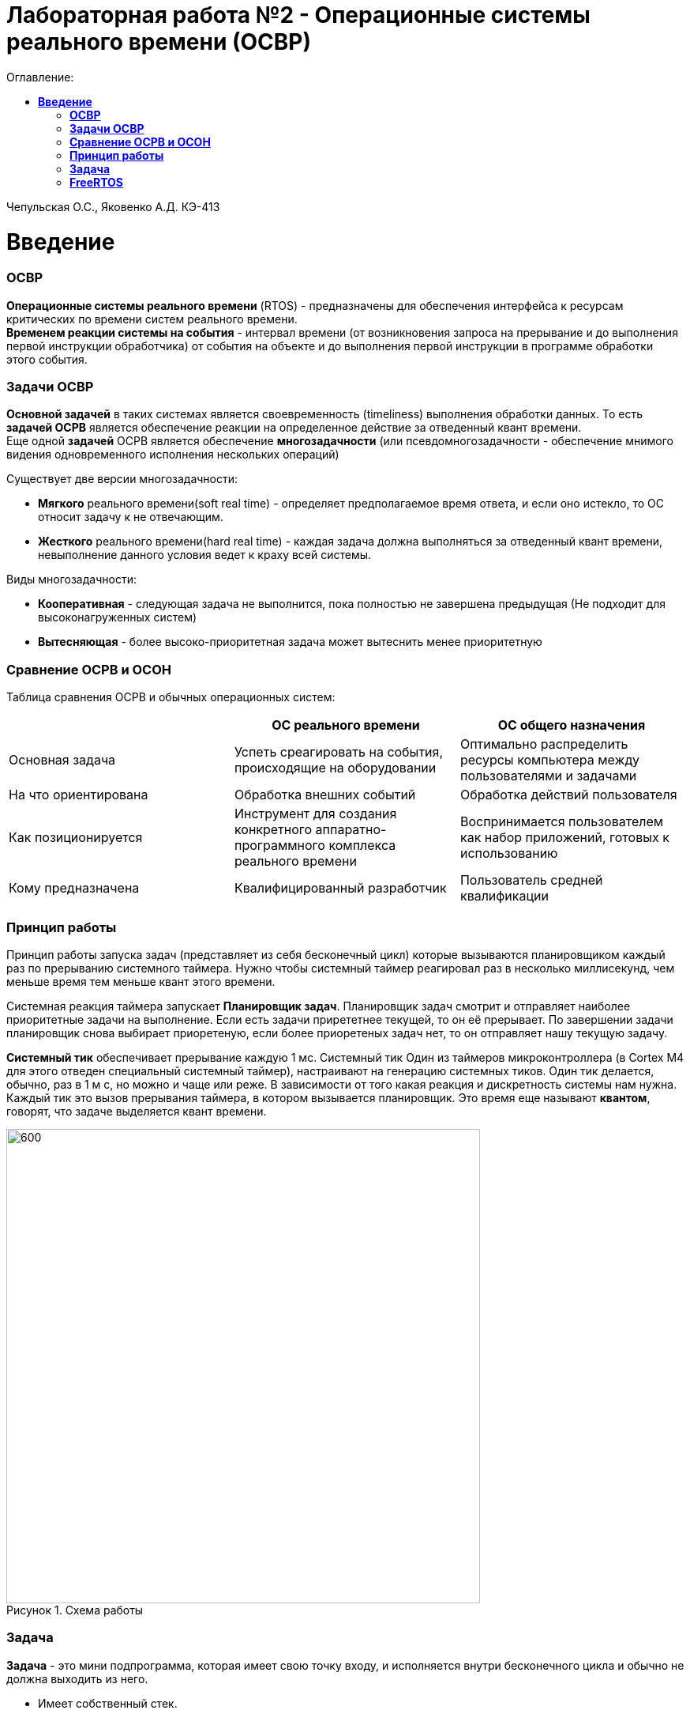 :figure-caption: Рисунок
:table-caption: Таблица
= Лабораторная работа №2 - Операционные системы реального времени (ОСВР)
:toc:
:toc-title: Оглавление:

Чепульская О.С., Яковенко А.Д. КЭ-413 +

=  *Введение* +

=== *ОСВР* +
*Операционные системы реального времени* (RTOS) - предназначены для обеспечения интерфейса к ресурсам критических по времени систем реального времени. +
*Временем реакции системы на события* - интервал времени (от возникновения запроса на прерывание и до выполнения первой инструкции обработчика) от события на объекте и до выполнения первой инструкции в программе обработки этого события. +

=== *Задачи ОСВР* +

*Основной задачей* в таких системах является своевременность (timeliness) выполнения
обработки данных. То есть *задачей ОСРВ* является обеспечение реакции на определенное действие за отведенный квант времени. +
Еще одной *задачей* ОСРВ является обеспечение *многозадачности* (или псевдомногозадачности - обеспечение мнимого видения одновременного исполнения нескольких операций) +

Существует две версии многозадачности:

* *Мягкого* реального времени(soft real time) - определяет предполагаемое время ответа, и если оно истекло, то ОС относит задачу к не отвечающим.
* *Жесткого* реального времени(hard real time) - каждая задача должна выполняться за отведенный квант времени, невыполнение данного условия ведет к краху всей системы.

Виды многозадачности:

* *Кооперативная* - следующая задача не выполнится, пока
полностью не завершена предыдущая (Не подходит для высоконагруженных систем)
* *Вытесняющая* - более высоко-приоритетная задача может
вытеснить менее приоритетную

=== *Сравнение ОСРВ и ОСОН* +

Таблица сравнения ОСРВ и обычных операционных систем:
|===
|    | ОС реального времени | ОС общего назначения

| Основная задача
| Успеть среагировать на события, происходящие на оборудовании	
| Оптимально распределить ресурсы компьютера между пользователями и задачами

| На что ориентирована		
| Обработка внешних событий
| Обработка действий пользователя

| Как позиционируется	
| Инструмент для создания конкретного аппаратно-программного комплекса реального времени	
| Воспринимается пользователем как набор приложений, готовых к использованию

| Кому предназначена		
|Квалифицированный разработчик
| Пользователь средней квалификации

|===


=== *Принцип работы*

Принцип работы запуска задач (представляет из себя бесконечный цикл) которые вызываются
планировщиком каждый раз по прерыванию системного таймера. Нужно чтобы системный таймер реагировал раз в несколько миллисекунд, чем меньше время тем меньше квант этого времени. +

Системная реакция таймера запускает *Планировщик задач*. Планировщик задач смотрит и отправляет наиболее приоритетные задачи на выполнение. Если есть задачи прирететнее текущей, то он её прерывает. По завершении задачи планировщик снова выбирает приоретеную, если более приоретеных задач нет, то он отправляет нашу текущую задачу. +


*Системный тик* обеспечивает прерывание каждую 1 мс. Системный тик
Один из таймеров микроконтроллера (в Cortex M4 для этого
отведен специальный системный таймер), настраивают на
генерацию системных тиков. Один тик делается, обычно, раз в
1 м с, но можно и чаще или реже. В зависимости от того какая
реакция и дискретность системы нам нужна. +
Каждый тик это вызов прерывания таймера, в котором
вызывается планировщик. Это время еще называют *квантом*,
говорят, что задаче выделяется квант времени.

.Схема работы
image::imlab2,1.PNG[600, 600]

=== *Задача*

*Задача* - это мини подпрограмма, которая имеет свою точку входу, и исполняется внутри бесконечного цикла и обычно не должна выходить из него.

* Имеет собственный стек.
* Имеет приоритет
* Может иметь название и идентификатор (номер)
 
Функции связанные с задачей с задачей:

* Задачу можно создать
* Задачу можно удалить
* Задачу можно оповестить
* Активировать/Деактивировать
* Перевести в режим ожидания


Изначально задача не инициализирована. Т.е. задачи как таковой нет, есть лишь некий
кусок кода, который лежит в памяти программ мы знаем его адрес и знаем, что это наша
задача. В этом случае она занимает только место в памяти программ. +
В нужный момент задача создается командой ( в FreeRTOS это xTaskCreate(…) )где в
длинном перечне аргументов мы передаем указатель на нашу задачу, ее приоритет, имя
для отладки и сколько мы под нее памяти выделяем. В результате под нее выделяется
кусок памяти, заводится свой стек и она запускается в свободную жизнь. В которой
может быть в нескольких состояниях:

* *READY* Задача запущена и готова принять на себя управление. 
* *RUN* T.е. диспетчер переключил управление на нее, процессор прогоняет непосредственно ее код через себя в данный момент.
* *WAIT* Задача в спячке. 
* *SUSPEND* Выключено.

Задачу можно удалить (в FreeRTOS командой vTaskDelete(…)).

.Схема работы Задачи
image::imlab2,2.PNG[600, 600]

=== *FreeRTOS*
Бесплатная многозадачная операционная система
реального времени (ОСРВ) для встраиваемых
систем. Портирована на 35 микропроцессорных
архитектур. +

Планировщик системы очень маленький и простой,
однако можно задать
различные приоритеты процессов, вытесняющую и
невытесняющую многозадачность. Ядро системы умещается в 3
-4 файлах.







